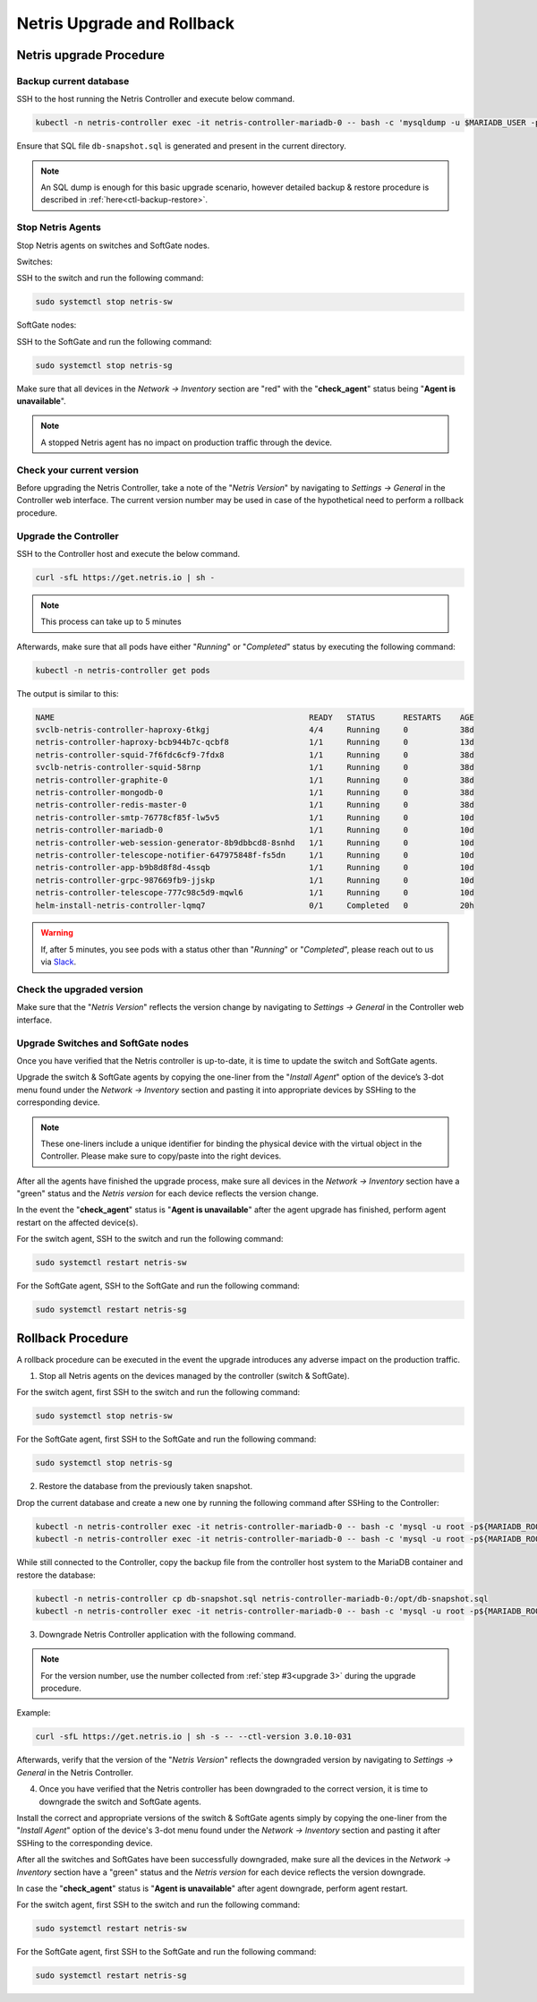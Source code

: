 .. meta::
    :description: Upgrading Netris

.. raw:: html

    <style> .green {color:#2fa84f} </style>
    <style> .red {color:red} </style>
  
.. role:: green

.. role:: red

***************************
Netris Upgrade and Rollback
***************************

Netris upgrade Procedure
========================

Backup current database
+++++++++++++++++++++++

SSH to the host running the Netris Controller and execute below command.

.. code-block:: shell-session

  kubectl -n netris-controller exec -it netris-controller-mariadb-0 -- bash -c 'mysqldump -u $MARIADB_USER -p${MARIADB_PASSWORD} $MARIADB_DATABASE' > db-snapshot.sql

Ensure that SQL file ``db-snapshot.sql`` is generated and present in the current directory.

.. note::
  
  An SQL dump is enough for this basic upgrade scenario, however detailed backup & restore procedure is described in :ref:`here<ctl-backup-restore>`.

Stop Netris Agents
++++++++++++++++++

Stop Netris agents on switches and SoftGate nodes.

Switches:

SSH to the switch and run the following command:

.. code-block:: shell-session

  sudo systemctl stop netris-sw

SoftGate nodes:

SSH to the SoftGate and run the following command:

.. code-block:: shell-session

  sudo systemctl stop netris-sg

Make sure that all devices in the *Network → Inventory* section are ":red:`red`" with the "**check_agent**" status being "**Agent is unavailable**".


.. note::
  
  A stopped Netris agent has no impact on production traffic through the device.

.. _upgrade 3:

Check your current version
++++++++++++++++++++++++++

Before upgrading the Netris Controller, take a note of the "*Netris Version*" by navigating to *Settings → General* in the Controller web interface. The current version number may be used in case of the hypothetical need to perform a rollback procedure.

.. image:: /tutorials/images/netris_version_example.png
    :align: center
    :alt: Netris Version Example

Upgrade the Controller
++++++++++++++++++++++

SSH to the Controller host and execute the below command.

.. code-block:: shell-session

  curl -sfL https://get.netris.io | sh -

.. note::
  
  This process can take up to 5 minutes


Afterwards, make sure that all pods have either "*Running*" or "*Completed*" status by executing the following command:

.. code-block:: shell-session

  kubectl -n netris-controller get pods


The output is similar to this:

.. code-block:: shell-session

   NAME                                                      READY   STATUS      RESTARTS    AGE
   svclb-netris-controller-haproxy-6tkgj                     4/4     Running     0           38d
   netris-controller-haproxy-bcb944b7c-qcbf8                 1/1     Running     0           13d
   netris-controller-squid-7f6fdc6cf9-7fdx8                  1/1     Running     0           38d
   svclb-netris-controller-squid-58rnp                       1/1     Running     0           38d
   netris-controller-graphite-0                              1/1     Running     0           38d
   netris-controller-mongodb-0                               1/1     Running     0           38d
   netris-controller-redis-master-0                          1/1     Running     0           38d
   netris-controller-smtp-76778cf85f-lw5v5                   1/1     Running     0           10d
   netris-controller-mariadb-0                               1/1     Running     0           10d
   netris-controller-web-session-generator-8b9dbbcd8-8snhd   1/1     Running     0           10d
   netris-controller-telescope-notifier-647975848f-fs5dn     1/1     Running     0           10d
   netris-controller-app-b9b8d8f8d-4ssqb                     1/1     Running     0           10d
   netris-controller-grpc-987669fb9-jjskp                    1/1     Running     0           10d
   netris-controller-telescope-777c98c5d9-mqwl6              1/1     Running     0           10d
   helm-install-netris-controller-lqmq7                      0/1     Completed   0           20h


.. warning::
  
  If, after 5 minutes, you see pods with a status other than "*Running*" or "*Completed*", please reach out to us via `Slack <https://netris.slack.com/join/shared_invite/zt-1993b09c6-dWvgWusaeysToNHn7lIGTA#/shared-invite/email>`__.

Check the upgraded version
++++++++++++++++++++++++++

Make sure that the "*Netris Version*" reflects the version change by navigating to *Settings → General* in the Controller web interface.

Upgrade Switches and SoftGate nodes
+++++++++++++++++++++++++++++++++++

Once you have verified that the Netris controller is up-to-date, it is time to update the switch and SoftGate agents.

Upgrade the switch & SoftGate agents by copying the one-liner from the "*Install Agent*" option of the device’s 3-dot menu found under the *Network → Inventory* section and pasting it into appropriate devices by SSHing to the corresponding device.

.. note::

  These one-liners include a unique identifier for binding the physical device with the virtual object in the Controller. Please make sure 
  to copy/paste into the right devices.


.. image:: /tutorials/images/install_agent.gif
    :align: center
    :alt: Install Agent

After all the agents have finished the upgrade process, make sure all devices in the *Network → Inventory* section have a ":green:`green`" status and the *Netris version* for each device reflects the version change.

In the event the "**check_agent**" status is "**Agent is unavailable**" after the agent upgrade has finished, perform agent restart on the affected device(s).

For the switch agent, SSH to the switch and run the following command:

.. code-block:: shell-session

  sudo systemctl restart netris-sw

For the SoftGate agent, SSH to the SoftGate and run the following command:

.. code-block:: shell-session

  sudo systemctl restart netris-sg

Rollback Procedure
==================

A rollback procedure can be executed in the event the upgrade introduces any adverse impact on the production traffic.

1. Stop all Netris agents on the devices managed by the controller (switch & SoftGate).

For the switch agent, first SSH to the switch and run the following command:

.. code-block:: shell-session

  sudo systemctl stop netris-sw

For the SoftGate agent, first SSH to the SoftGate and run the following command:

.. code-block:: shell-session

  sudo systemctl stop netris-sg

2. Restore the database from the previously taken snapshot.

Drop the current database and create a new one by running the following command after SSHing to the Controller:

.. code-block:: shell-session

  kubectl -n netris-controller exec -it netris-controller-mariadb-0 -- bash -c 'mysql -u root -p${MARIADB_ROOT_PASSWORD} -e "DROP DATABASE $MARIADB_DATABASE"'
  kubectl -n netris-controller exec -it netris-controller-mariadb-0 -- bash -c 'mysql -u root -p${MARIADB_ROOT_PASSWORD} -e "CREATE DATABASE $MARIADB_DATABASE"'

While still connected to the Controller, copy the backup file from the controller host system to the MariaDB container and restore the database:

.. code-block:: shell-session

  kubectl -n netris-controller cp db-snapshot.sql netris-controller-mariadb-0:/opt/db-snapshot.sql
  kubectl -n netris-controller exec -it netris-controller-mariadb-0 -- bash -c 'mysql -u root -p${MARIADB_ROOT_PASSWORD} $MARIADB_DATABASE < /opt/db-snapshot.sql'

3. Downgrade Netris Controller application with the following command.

.. note::
  
  For the version number, use the number collected from :ref:`step #3<upgrade 3>` during the upgrade procedure.

Example:

.. code-block:: shell-session

  curl -sfL https://get.netris.io | sh -s -- --ctl-version 3.0.10-031

Afterwards, verify that the version of the "*Netris Version*" reflects the downgraded version by navigating to *Settings → General* in the Netris Controller.

4. Once you have verified that the Netris controller has been downgraded to the correct version, it is time to downgrade the switch and SoftGate agents. 

Install the correct and appropriate versions of the switch & SoftGate agents simply by copying the one-liner from the "*Install Agent*" option of the device's 3-dot menu found under the *Network → Inventory* section and pasting it after SSHing to the corresponding device.

After all the switches and SoftGates have been successfully downgraded, make sure all the devices in the *Network → Inventory* section have a ":green:`green`" status and the *Netris version* for each device reflects the version downgrade.

In case the "**check_agent**" status is "**Agent is unavailable**" after agent downgrade, perform agent restart.

For the switch agent, first SSH to the switch and run the following command:

.. code-block:: shell-session

  sudo systemctl restart netris-sw

For the SoftGate agent, first SSH to the SoftGate and run the following command:

.. code-block:: shell-session

  sudo systemctl restart netris-sg
